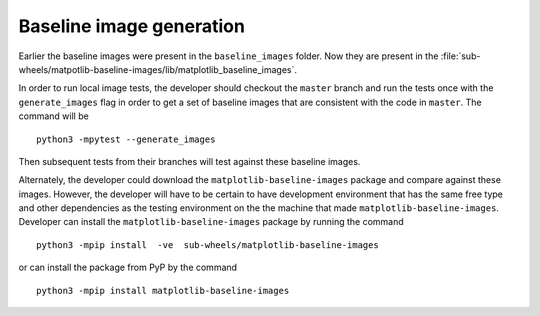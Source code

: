 Baseline image generation
-------------------------

Earlier the baseline images were present in the ``baseline_images`` folder. Now they are present in the
:file:`sub-wheels/matpotlib-baseline-images/lib/matplotlib_baseline_images`.

In order to run local image tests, the developer should checkout the ``master`` branch and run the tests once with the
``generate_images`` flag in order to get a set of baseline images that are consistent with the code in ``master``. The
command will be ::

    python3 -mpytest --generate_images

Then subsequent tests from their branches will test against these baseline images.

Alternately, the developer could download the ``matplotlib-baseline-images`` package and compare against these images.
However, the developer will have to be certain to have development environment that has the same free type and other
dependencies as the testing environment on the the machine that made ``matplotlib-baseline-images``. Developer can
install the ``matplotlib-baseline-images`` package by running the command ::

    python3 -mpip install  -ve  sub-wheels/matplotlib-baseline-images

or can install the package from PyP by the command ::

    python3 -mpip install matplotlib-baseline-images

